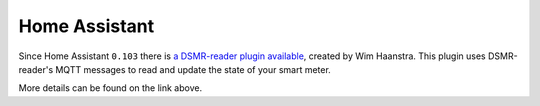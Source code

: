 Home Assistant
==============

Since Home Assistant ``0.103`` there is `a DSMR-reader plugin available <https://www.home-assistant.io/integrations/dsmr_reader/>`_, created by Wim Haanstra.
This plugin uses DSMR-reader's MQTT messages to read and update the state of your smart meter.

More details can be found on the link above.
